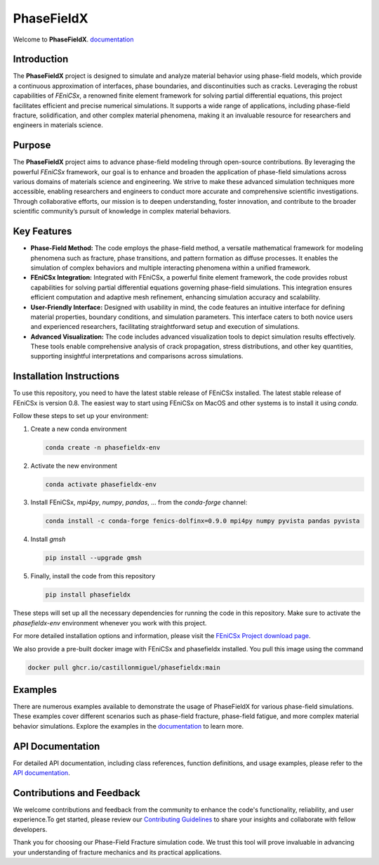 PhaseFieldX
===========

.. image:: https://raw.githubusercontent.com/CastillonMiguel/phasefieldx/main/docs/source/_static/logo_name.png
   :target: https://phasefieldx.readthedocs.io/en/latest/index.html
   :alt: PhaseFieldX


Welcome to **PhaseFieldX**. `documentation <https://phasefieldx.readthedocs.io/en/latest/index.html>`_

.. image:: https://readthedocs.org/projects/phasefieldx/badge/?version=latest
    :target: https://phasefieldx.readthedocs.io/en/latest/?badge=latest
    :alt: Documentation Status
    
.. image:: https://img.shields.io/pypi/v/phasefieldx
    :target: https://pypi.org/project/phasefieldx/
    :alt: PyPI Version

.. image:: https://img.shields.io/pypi/dm/phasefieldx.svg?label=Pypi%20downloads
    :target: https://pypi.org/project/phasefieldx/
    :alt: PyPI Downloads

.. image:: https://img.shields.io/github/license/CastillonMiguel/phasefieldx
    :target: https://github.com/CastillonMiguel/phasefieldx/blob/main/LICENSE
    :alt: License

.. image:: https://joss.theoj.org/papers/7111b621625200b3d2c4b199ea9568c0/status.svg
    :target: https://joss.theoj.org/papers/7111b621625200b3d2c4b199ea9568c0
    :alt: Joss
    

Introduction
------------
The **PhaseFieldX** project is designed to simulate and analyze material behavior using phase-field models, which provide a continuous approximation of interfaces, phase boundaries, and discontinuities such as cracks. Leveraging the robust capabilities of *FEniCSx*, a renowned finite element framework for solving partial differential equations, this project facilitates efficient and precise numerical simulations. It supports a wide range of applications, including phase-field fracture, solidification, and other complex material phenomena, making it an invaluable resource for researchers and engineers in materials science.


Purpose
-------
The **PhaseFieldX** project aims to advance phase-field modeling through open-source contributions. By leveraging the powerful *FEniCSx* framework, our goal is to enhance and broaden the application of phase-field simulations across various domains of materials science and engineering. We strive to make these advanced simulation techniques more accessible, enabling researchers and engineers to conduct more accurate and comprehensive scientific investigations. Through collaborative efforts, our mission is to deepen understanding, foster innovation, and contribute to the broader scientific community’s pursuit of knowledge in complex material behaviors.


Key Features
------------
- **Phase-Field Method:** The code employs the phase-field method, a versatile mathematical framework for modeling phenomena such as fracture, phase transitions, and pattern formation as diffuse processes. It enables the simulation of complex behaviors and multiple interacting phenomena within a unified framework.

- **FEniCSx Integration:** Integrated with FEniCSx, a powerful finite element framework, the code provides robust capabilities for solving partial differential equations governing phase-field simulations. This integration ensures efficient computation and adaptive mesh refinement, enhancing simulation accuracy and scalability.
  
- **User-Friendly Interface:** Designed with usability in mind, the code features an intuitive interface for defining material properties, boundary conditions, and simulation parameters. This interface caters to both novice users and experienced researchers, facilitating straightforward setup and execution of simulations.

- **Advanced Visualization:** The code includes advanced visualization tools to depict simulation results effectively. These tools enable comprehensive analysis of crack propagation, stress distributions, and other key quantities, supporting insightful interpretations and comparisons across simulations.


Installation Instructions
--------------------------
To use this repository, you need to have the latest stable release of FEniCSx installed. The latest stable release of FEniCSx is version 0.8. The easiest way to start using FEniCSx on MacOS and other systems is to install it using `conda`.

Follow these steps to set up your environment:

1. Create a new conda environment
   
   .. code-block::
   
      conda create -n phasefieldx-env

2. Activate the new environment
   
   .. code-block::
   
      conda activate phasefieldx-env

3. Install FEniCSx, `mpi4py`, `numpy`, `pandas`, ... from the `conda-forge` channel:
   
   .. code-block:: sh
   
      conda install -c conda-forge fenics-dolfinx=0.9.0 mpi4py numpy pyvista pandas pyvista

4. Install `gmsh`
   
   .. code-block::
   
      pip install --upgrade gmsh
   

5. Finally, install the code from this repository
   
   .. code-block::
   
      pip install phasefieldx


These steps will set up all the necessary dependencies for running the code in this repository. Make sure to activate the `phasefieldx-env` environment whenever you work with this project.

For more detailed installation options and information, please visit the `FEniCSx Project download page <https://fenicsproject.org/download/>`_.

We also provide a pre-built docker image with FEniCSx and phasefieldx installed. You pull this image using the command

.. code-block::

   docker pull ghcr.io/castillonmiguel/phasefieldx:main


Examples
--------
There are numerous examples available to demonstrate the usage of PhaseFieldX for various phase-field simulations. These examples cover different scenarios such as phase-field fracture, phase-field fatigue, and more complex material behavior simulations. Explore the examples in the `documentation <https://phasefieldx.readthedocs.io/en/latest/index.html>`_ to learn more.


API Documentation
-----------------
For detailed API documentation, including class references, function definitions, and usage examples, please refer to the `API documentation <https://phasefieldx.readthedocs.io/en/latest/api/index.html>`_.


Contributions and Feedback
--------------------------
We welcome contributions and feedback from the community to enhance the code's functionality, reliability, and user experience.To get started, please review our `Contributing Guidelines <https://phasefieldx.readthedocs.io/en/latest/extras/DeveloperNotes/main.html>`_ to share your insights and collaborate with fellow developers.

Thank you for choosing our Phase-Field Fracture simulation code. We trust this tool will prove invaluable in advancing your understanding of fracture mechanics and its practical applications.
